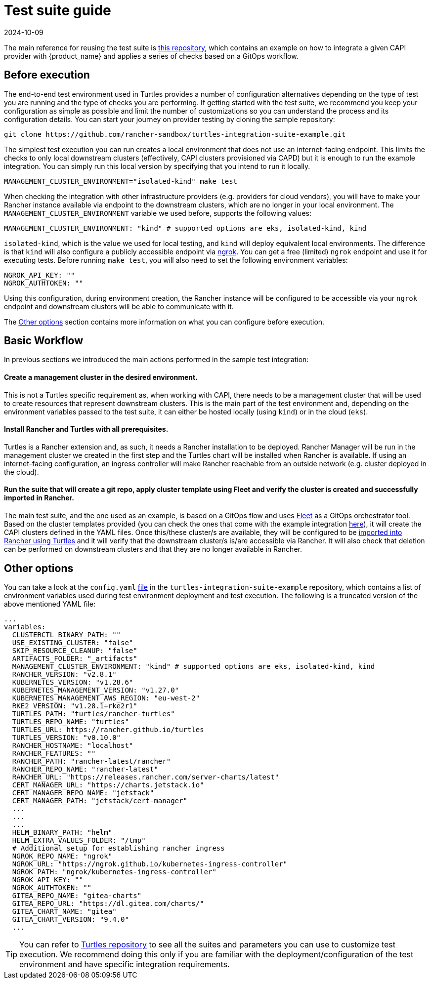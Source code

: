 = Test suite guide
:revdate: 2024-10-09
:page-revdate: {revdate}

The main reference for reusing the test suite is https://github.com/rancher-sandbox/turtles-integration-suite-example[this repository], which contains an example on how to integrate a given CAPI provider with {product_name} and applies a series of checks based on a GitOps workflow.

== Before execution

The end-to-end test environment used in Turtles provides a number of configuration alternatives depending on the type of test you are running and the type of checks you are performing. If getting started with the test suite, we recommend you keep your configuration as simple as possible and limit the number of customizations so you can understand the process and its configuration details. You can start your journey on provider testing by cloning the sample repository:

----
git clone https://github.com/rancher-sandbox/turtles-integration-suite-example.git
----

The simplest test execution you can run creates a local environment that does not use an internet-facing endpoint. This limits the checks to only local downstream clusters (effectively, CAPI clusters provisioned via CAPD) but it is enough to run the example integration. You can simply run this local version by specifying that you intend to run it locally.

----
MANAGEMENT_CLUSTER_ENVIRONMENT="isolated-kind" make test
----

When checking the integration with other infrastructure providers (e.g. providers for cloud vendors), you will have to make your Rancher instance available via endpoint to the downstream clusters, which are no longer in your local environment. The `MANAGEMENT_CLUSTER_ENVIRONMENT` variable we used before, supports the following values:

----
MANAGEMENT_CLUSTER_ENVIRONMENT: "kind" # supported options are eks, isolated-kind, kind
----

`isolated-kind`, which is the value we used for local testing, and `kind` will deploy equivalent local environments. The difference is that `kind` will also configure a publicly accessible endpoint via https://ngrok.com/[ngrok]. You can get a free (limited) `ngrok` endpoint and use it for executing tests. Before running `make test`, you will also need to set the following environment variables:

----
NGROK_API_KEY: ""
NGROK_AUTHTOKEN: ""
----

Using this configuration, during environment creation, the Rancher instance will be configured to be accessible via your `ngrok` endpoint and downstream clusters will be able to communicate with it.

The <<_other_options,Other options>> section contains more information on what you can configure before execution.

== Basic Workflow

In previous sections we introduced the main actions performed in the sample test integration:

[discrete]
==== Create a management cluster in the desired environment.

This is not a Turtles specific requirement as, when working with CAPI, there needs to be a management cluster that will be used to create resources that represent downstream clusters. This is the main part of the test environment and, depending on the environment variables passed to the test suite, it can either be hosted locally (using `kind`) or in the cloud (`eks`).

[discrete]
==== Install Rancher and Turtles with all prerequisites.

Turtles is a Rancher extension and, as such, it needs a Rancher installation to be deployed. Rancher Manager will be run in the management cluster we created in the first step and the Turtles chart will be installed when Rancher is available. If using an internet-facing configuration, an ingress controller will make Rancher reachable from an outside network (e.g. cluster deployed in the cloud).

[discrete]
==== Run the suite that will create a git repo, apply cluster template using Fleet and verify the cluster is created and successfully imported in Rancher.

The main test suite, and the one used as an example, is based on a GitOps flow and uses https://github.com/rancher/fleet[Fleet] as a GitOps orchestrator tool. Based on the cluster templates provided (you can check the ones that come with the example integration https://github.com/rancher-sandbox/turtles-integration-suite-example/tree/main/suites/data/cluster-templates[here]), it will create the CAPI clusters defined in the YAML files. Once this/these cluster/s are available, they will be configured to be xref:../../getting-started/create-first-cluster/using_fleet.adoc[imported into Rancher using Turtles] and it will verify that the downstream cluster/s is/are accessible via Rancher. It will also check that deletion can be performed on downstream clusters and that they are no longer available in Rancher.

== Other options

You can take a look at the `config.yaml` https://github.com/rancher-sandbox/turtles-integration-suite-example/blob/main/config/config.yaml[file] in the `turtles-integration-suite-example` repository, which contains a list of environment variables used during test environment deployment and test execution. The following is a truncated version of the above mentioned YAML file:

----
...
variables:
  CLUSTERCTL_BINARY_PATH: ""
  USE_EXISTING_CLUSTER: "false"
  SKIP_RESOURCE_CLEANUP: "false"
  ARTIFACTS_FOLDER: "_artifacts"
  MANAGEMENT_CLUSTER_ENVIRONMENT: "kind" # supported options are eks, isolated-kind, kind
  RANCHER_VERSION: "v2.8.1"
  KUBERNETES_VERSION: "v1.28.6"
  KUBERNETES_MANAGEMENT_VERSION: "v1.27.0"
  KUBERNETES_MANAGEMENT_AWS_REGION: "eu-west-2"
  RKE2_VERSION: "v1.28.1+rke2r1"
  TURTLES_PATH: "turtles/rancher-turtles"
  TURTLES_REPO_NAME: "turtles"
  TURTLES_URL: https://rancher.github.io/turtles
  TURTLES_VERSION: "v0.10.0"
  RANCHER_HOSTNAME: "localhost"
  RANCHER_FEATURES: ""
  RANCHER_PATH: "rancher-latest/rancher"
  RANCHER_REPO_NAME: "rancher-latest"
  RANCHER_URL: "https://releases.rancher.com/server-charts/latest"
  CERT_MANAGER_URL: "https://charts.jetstack.io"
  CERT_MANAGER_REPO_NAME: "jetstack"
  CERT_MANAGER_PATH: "jetstack/cert-manager"
  ...
  ...
  ...
  HELM_BINARY_PATH: "helm"
  HELM_EXTRA_VALUES_FOLDER: "/tmp"
  # Additional setup for establishing rancher ingress
  NGROK_REPO_NAME: "ngrok"
  NGROK_URL: "https://ngrok.github.io/kubernetes-ingress-controller"
  NGROK_PATH: "ngrok/kubernetes-ingress-controller"
  NGROK_API_KEY: ""
  NGROK_AUTHTOKEN: ""
  GITEA_REPO_NAME: "gitea-charts"
  GITEA_REPO_URL: "https://dl.gitea.com/charts/"
  GITEA_CHART_NAME: "gitea"
  GITEA_CHART_VERSION: "9.4.0"
  ...
----

[TIP]
====
You can refer to https://github.com/rancher/turtles/tree/main/test/e2e#e2e-tests[Turtles repository] to see all the suites and parameters you can use to customize test execution. We recommend doing this only if you are familiar with the deployment/configuration of the test environment and have specific integration requirements.
====

